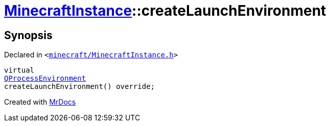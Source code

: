 [#MinecraftInstance-createLaunchEnvironment]
= xref:MinecraftInstance.adoc[MinecraftInstance]::createLaunchEnvironment
:relfileprefix: ../
:mrdocs:


== Synopsis

Declared in `&lt;https://github.com/PrismLauncher/PrismLauncher/blob/develop/launcher/minecraft/MinecraftInstance.h#L140[minecraft&sol;MinecraftInstance&period;h]&gt;`

[source,cpp,subs="verbatim,replacements,macros,-callouts"]
----
virtual
xref:QProcessEnvironment.adoc[QProcessEnvironment]
createLaunchEnvironment() override;
----



[.small]#Created with https://www.mrdocs.com[MrDocs]#
